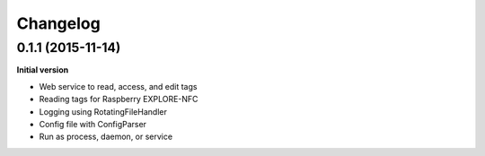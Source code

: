 Changelog
=========

0.1.1 (2015-11-14)
------------------

**Initial version**

- Web service to read, access, and edit tags
- Reading tags for Raspberry EXPLORE-NFC
- Logging using RotatingFileHandler
- Config file with ConfigParser
- Run as process, daemon, or service


